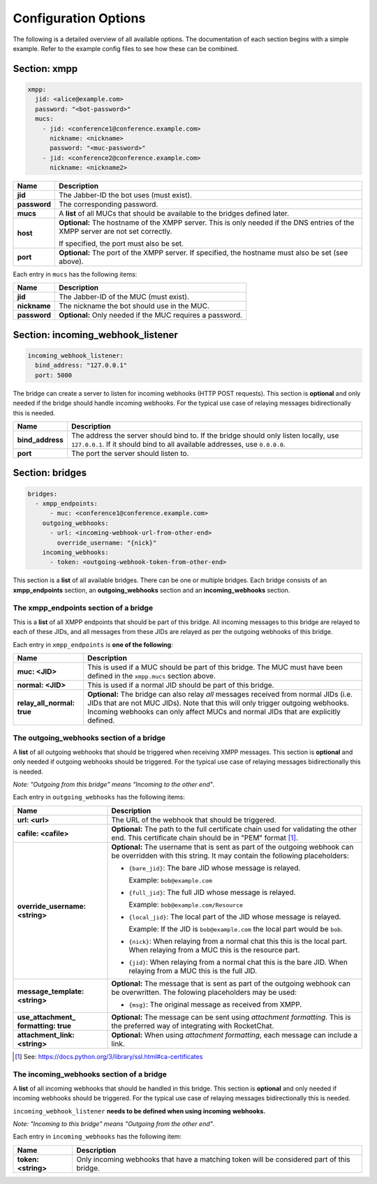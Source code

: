 *********************
Configuration Options
*********************

The following is a detailed overview of all available options. The documentation
of each section begins with a simple example. Refer to the example config files
to see how these can be combined.

=============
Section: xmpp
=============

.. code-block:: yaml

    xmpp:
      jid: <alice@example.com>
      password: "<bot-password>"
      mucs:
        - jid: <conference1@conference.example.com>
          nickname: <nickname>
          password: "<muc-password>"
        - jid: <conference2@conference.example.com>
          nickname: <nickname2>

+----------------------+--------------------------------------------------------+
| Name                 | Description                                            |
+======================+========================================================+
| **jid**              | The Jabber-ID the bot uses (must exist).               |
+----------------------+--------------------------------------------------------+
| **password**         | The corresponding password.                            |
+----------------------+--------------------------------------------------------+
| **mucs**             | A **list** of all MUCs that should be available to the |
|                      | bridges defined later.                                 |
+----------------------+--------------------------------------------------------+
| **host**             | **Optional:** The hostname of the XMPP server. This is |
|                      | only needed if the DNS entries of the XMPP server are  |
|                      | not set correctly.                                     |
|                      |                                                        |
|                      | If specified, the port must also be set.               |
+----------------------+--------------------------------------------------------+
| **port**             | **Optional:** The port of the XMPP server. If          |
|                      | specified, the hostname must also be set (see above).  |
+----------------------+--------------------------------------------------------+

Each entry in ``mucs`` has the following items:

+----------------------+--------------------------------------------------------+
| Name                 | Description                                            |
+======================+========================================================+
| **jid**              | The Jabber-ID of the MUC (must exist).                 |
+----------------------+--------------------------------------------------------+
| **nickname**         | The nickname the bot should use in the MUC.            |
+----------------------+--------------------------------------------------------+
| **password**         | **Optional:** Only needed if the MUC requires a        |
|                      | password.                                              |
+----------------------+--------------------------------------------------------+

==================================
Section: incoming_webhook_listener
==================================

.. code-block:: yaml

    incoming_webhook_listener:
      bind_address: "127.0.0.1"
      port: 5000

The bridge can create a server to listen for incoming webhooks (HTTP POST
requests). This section is **optional** and only needed if the bridge should
handle incoming webhooks. For the typical use case of relaying messages
bidirectionally this is needed.

+----------------------+--------------------------------------------------------+
| Name                 | Description                                            |
+======================+========================================================+
| **bind_address**     | The address the server should bind to. If the bridge   |
|                      | should only listen locally, use ``127.0.0.1``. If it   |
|                      | should bind to all available addresses, use            |
|                      | ``0.0.0.0``.                                           |
+----------------------+--------------------------------------------------------+
| **port**             | The port the server should listen to.                  |
+----------------------+--------------------------------------------------------+

================
Section: bridges
================

.. code-block:: yaml

    bridges:
      - xmpp_endpoints:
          - muc: <conference1@conference.example.com>
        outgoing_webhooks:
          - url: <incoming-webhook-url-from-other-end>
            override_username: "{nick}"
        incoming_webhooks:
          - token: <outgoing-webhook-token-from-other-end>

This section is a **list** of all available bridges. There can be one or
multiple bridges. Each bridge consists of an **xmpp_endpoints** section, an
**outgoing_webhooks** section and an **incoming_webhooks** section.

--------------------------------------
The xmpp_endpoints section of a bridge
--------------------------------------

This is a **list** of all XMPP endpoints that should be part of this bridge.
All incoming messages to this bridge are relayed to each of these JIDs, and all
messages from these JIDs are relayed as per the outgoing webhooks of this
bridge.

Each entry in ``xmpp_endpoints`` is **one of the following**:

+-----------------------+-------------------------------------------------------+
| Name                  | Description                                           |
+=======================+=======================================================+
| **muc: <JID>**        | This is used if a MUC should be part of this bridge.  |
|                       | The MUC must have been defined in the ``xmpp.mucs``   |
|                       | section above.                                        |
+-----------------------+-------------------------------------------------------+
| **normal: <JID>**     | This is used if a normal JID should be part of this   |
|                       | bridge.                                               |
+-----------------------+-------------------------------------------------------+
| **relay_all_normal:** | **Optional:** The bridge can also relay *all*         |
| **true**              | messages received from normal JIDs (i.e. JIDs that    |
|                       | are not MUC JIDs). Note that this will only trigger   |
|                       | outgoing webhooks. Incoming webhooks can only affect  |
|                       | MUCs and normal JIDs that are explicitly defined.     |
+-----------------------+-------------------------------------------------------+

-----------------------------------------
The outgoing_webhooks section of a bridge
-----------------------------------------

A **list** of all outgoing webhooks that should be triggered when receiving XMPP
messages. This section is **optional** and only needed if outgoing webhooks
should be triggered. For the typical use case of relaying messages
bidirectionally this is needed.


*Note: "Outgoing from this bridge" means "Incoming to the other end"*.

Each entry in ``outgoing_webhooks`` has the following items:

+------------------------+------------------------------------------------------+
| Name                   | Description                                          |
+========================+======================================================+
| **url: <url>**         | The URL of the webhook that should be triggered.     |
+------------------------+------------------------------------------------------+
| **cafile: <cafile>**   | **Optional:** The path to the full certificate chain |
|                        | used for validating the other end. This certificate  |
|                        | chain should be in "PEM" format [#]_.                |
+------------------------+------------------------------------------------------+
| **override_username:** | **Optional:** The username that is sent as part of   |
| **<string>**           | the outgoing webhook can be overridden with this     |
|                        | string. It may contain the following placeholders:   |
|                        |                                                      |
|                        | - ``{bare_jid}``: The bare JID whose message is      |
|                        |   relayed.                                           |
|                        |                                                      |
|                        |   Example: ``bob@example.com``                       |
|                        |                                                      |
|                        | - ``{full_jid}``: The full JID whose message is      |
|                        |   relayed.                                           |
|                        |                                                      |
|                        |   Example: ``bob@example.com/Resource``              |
|                        |                                                      |
|                        | - ``{local_jid}``: The local part of the JID whose   |
|                        |   message is relayed.                                |
|                        |                                                      |
|                        |   Example: If the JID is ``bob@example.com`` the     |
|                        |   local part would be ``bob``.                       |
|                        |                                                      |
|                        | - ``{nick}``: When relaying from a normal chat this  |
|                        |   this is the local part. When relaying from a MUC   |
|                        |   this is the resource part.                         |
|                        |                                                      |
|                        | - ``{jid}``: When relaying from a normal chat this   |
|                        |   is the bare JID. When relaying from a MUC this is  |
|                        |   the full JID.                                      |
+------------------------+------------------------------------------------------+
| **message_template:**  | **Optional:** The message that is sent as part of    |
| **<string>**           | the outgoing webhook can be overwritten. The         |
|                        | folowing placeholders may be used:                   |
|                        |                                                      |
|                        | - ``{msg}``: The original message as received from   |
|                        |   XMPP.                                              |
+------------------------+------------------------------------------------------+
| **use_attachment_**    | **Optional:** The message can be sent using          |
| **formatting: true**   | *attachment formatting*. This is the preferred way   |
|                        | of integrating with RocketChat.                      |
+------------------------+------------------------------------------------------+
| **attachment_link:**   | **Optional:** When using *attachment formatting*,    |
| **<string>**           | each message can include a link.                     |
+------------------------+------------------------------------------------------+

.. [#] See: https://docs.python.org/3/library/ssl.html#ca-certificates

-----------------------------------------
The incoming_webhooks section of a bridge
-----------------------------------------

A **list** of all incoming webhooks that should be handled in this bridge. This
section is **optional** and only needed if incoming webhooks should be
triggered. For the typical use case of relaying messages bidirectionally this
is needed.

``incoming_webhook_listener`` **needs to be defined when using incoming**
**webhooks.**

*Note: "Incoming to this bridge" means "Outgoing from the other end"*.

Each entry in ``incoming_webhooks`` has the following item:

+----------------------+--------------------------------------------------------+
| Name                 | Description                                            |
+======================+========================================================+
| **token: <string>**  | Only incoming webhooks that have a matching token will |
|                      | be considered part of this bridge.                     |
+----------------------+--------------------------------------------------------+
